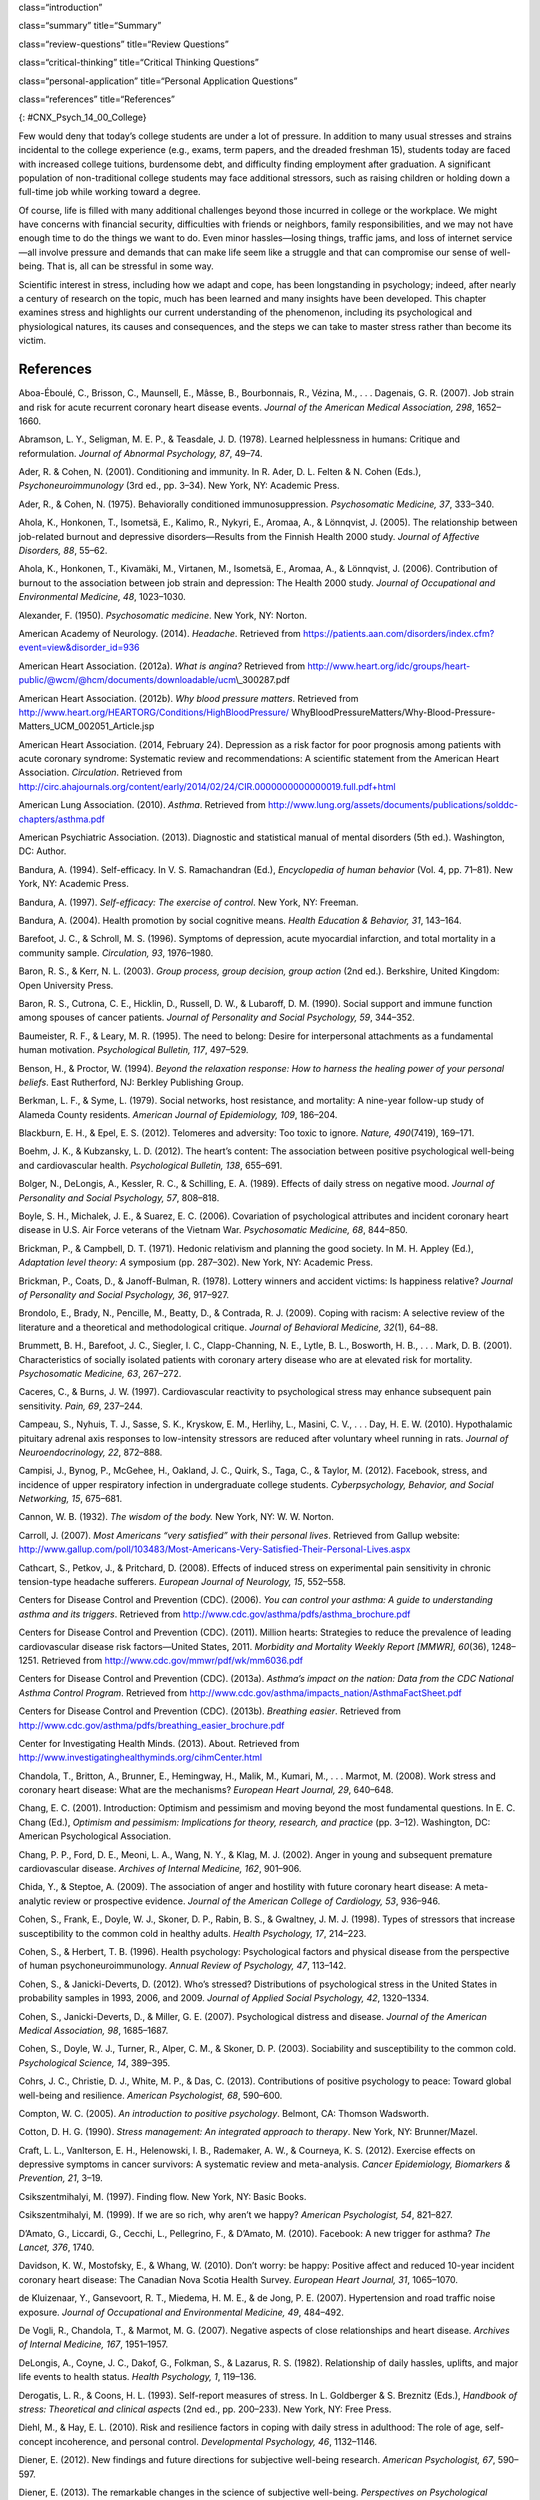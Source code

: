 class=“introduction”

class=“summary” title=“Summary”

class=“review-questions” title=“Review Questions”

class=“critical-thinking” title=“Critical Thinking Questions”

class=“personal-application” title=“Personal Application Questions”

class=“references” title=“References”

|Three photos side by side from left to right show someone looking
stressed while taking an exam, a close up of an answer sheet, and a room
full of people taking an exam.|\ {: #CNX_Psych_14_00_College}

Few would deny that today’s college students are under a lot of
pressure. In addition to many usual stresses and strains incidental to
the college experience (e.g., exams, term papers, and the dreaded
freshman 15), students today are faced with increased college tuitions,
burdensome debt, and difficulty finding employment after graduation. A
significant population of non-traditional college students may face
additional stressors, such as raising children or holding down a
full-time job while working toward a degree.

Of course, life is filled with many additional challenges beyond those
incurred in college or the workplace. We might have concerns with
financial security, difficulties with friends or neighbors, family
responsibilities, and we may not have enough time to do the things we
want to do. Even minor hassles—losing things, traffic jams, and loss of
internet service—all involve pressure and demands that can make life
seem like a struggle and that can compromise our sense of well-being.
That is, all can be stressful in some way.

Scientific interest in stress, including how we adapt and cope, has been
longstanding in psychology; indeed, after nearly a century of research
on the topic, much has been learned and many insights have been
developed. This chapter examines stress and highlights our current
understanding of the phenomenon, including its psychological and
physiological natures, its causes and consequences, and the steps we can
take to master stress rather than become its victim.

References
~~~~~~~~~~

Aboa-Éboulé, C., Brisson, C., Maunsell, E., Mâsse, B., Bourbonnais, R.,
Vézina, M., . . . Dagenais, G. R. (2007). Job strain and risk for acute
recurrent coronary heart disease events. *Journal of the American
Medical Association, 298*, 1652–1660.

Abramson, L. Y., Seligman, M. E. P., & Teasdale, J. D. (1978). Learned
helplessness in humans: Critique and reformulation. *Journal of Abnormal
Psychology, 87*, 49–74.

Ader, R. & Cohen, N. (2001). Conditioning and immunity. In R. Ader, D.
L. Felten & N. Cohen (Eds.), *Psychoneuroimmunology* (3rd ed.,
pp. 3–34). New York, NY: Academic Press.

Ader, R., & Cohen, N. (1975). Behaviorally conditioned
immunosuppression. *Psychosomatic Medicine, 37*, 333–340.

Ahola, K., Honkonen, T., Isometsä, E., Kalimo, R., Nykyri, E., Aromaa,
A., & Lönnqvist, J. (2005). The relationship between job-related burnout
and depressive disorders—Results from the Finnish Health 2000 study.
*Journal of Affective Disorders, 88*, 55–62.

Ahola, K., Honkonen, T., Kivamäki, M., Virtanen, M., Isometsä, E.,
Aromaa, A., & Lönnqvist, J. (2006). Contribution of burnout to the
association between job strain and depression: The Health 2000 study.
*Journal of Occupational and Environmental Medicine, 48*, 1023–1030.

Alexander, F. (1950). *Psychosomatic medicine*. New York, NY: Norton.

American Academy of Neurology. (2014). *Headache*. Retrieved from
https://patients.aan.com/disorders/index.cfm?event=view&disorder\_id=936

American Heart Association. (2012a). *What is angina?* Retrieved from
http://www.heart.org/idc/groups/heart-public/@wcm/@hcm/documents/downloadable/ucm\\_300287.pdf

American Heart Association. (2012b). *Why blood pressure matters*.
Retrieved from
http://www.heart.org/HEARTORG/Conditions/HighBloodPressure/
WhyBloodPressureMatters/Why-Blood-Pressure-Matters\_UCM\_002051\_Article.jsp

American Heart Association. (2014, February 24). Depression as a risk
factor for poor prognosis among patients with acute coronary syndrome:
Systematic review and recommendations: A scientific statement from the
American Heart Association. *Circulation*. Retrieved from
http://circ.ahajournals.org/content/early/2014/02/24/CIR.0000000000000019.full.pdf+html

American Lung Association. (2010). *Asthma*. Retrieved from
http://www.lung.org/assets/documents/publications/solddc-chapters/asthma.pdf

American Psychiatric Association. (2013). Diagnostic and statistical
manual of mental disorders (5th ed.). Washington, DC: Author.

Bandura, A. (1994). Self-efficacy. In V. S. Ramachandran (Ed.),
*Encyclopedia of human behavior* (Vol. 4, pp. 71–81). New York, NY:
Academic Press.

Bandura, A. (1997). *Self-efficacy: The exercise of control*. New York,
NY: Freeman.

Bandura, A. (2004). Health promotion by social cognitive means. *Health
Education & Behavior, 31*, 143–164.

Barefoot, J. C., & Schroll, M. S. (1996). Symptoms of depression, acute
myocardial infarction, and total mortality in a community sample.
*Circulation, 93*, 1976–1980.

Baron, R. S., & Kerr, N. L. (2003). *Group process, group decision,
group action* (2nd ed.). Berkshire, United Kingdom: Open University
Press.

Baron, R. S., Cutrona, C. E., Hicklin, D., Russell, D. W., & Lubaroff,
D. M. (1990). Social support and immune function among spouses of cancer
patients. *Journal of Personality and Social Psychology, 59*, 344–352.

Baumeister, R. F., & Leary, M. R. (1995). The need to belong: Desire for
interpersonal attachments as a fundamental human motivation.
*Psychological Bulletin, 117*, 497–529.

Benson, H., & Proctor, W. (1994). *Beyond the relaxation response: How
to harness the healing power of your personal beliefs*. East Rutherford,
NJ: Berkley Publishing Group.

Berkman, L. F., & Syme, L. (1979). Social networks, host resistance, and
mortality: A nine-year follow-up study of Alameda County residents.
*American Journal of Epidemiology, 109*, 186–204.

Blackburn, E. H., & Epel, E. S. (2012). Telomeres and adversity: Too
toxic to ignore. *Nature, 490*\ (7419), 169–171.

Boehm, J. K., & Kubzansky, L. D. (2012). The heart’s content: The
association between positive psychological well-being and cardiovascular
health. *Psychological Bulletin, 138*, 655–691.

Bolger, N., DeLongis, A., Kessler, R. C., & Schilling, E. A. (1989).
Effects of daily stress on negative mood. *Journal of Personality and
Social Psychology, 57*, 808–818.

Boyle, S. H., Michalek, J. E., & Suarez, E. C. (2006). Covariation of
psychological attributes and incident coronary heart disease in U.S. Air
Force veterans of the Vietnam War. *Psychosomatic Medicine, 68*,
844–850.

Brickman, P., & Campbell, D. T. (1971). Hedonic relativism and planning
the good society. In M. H. Appley (Ed.), *Adaptation level theory: A*
symposium (pp. 287–302). New York, NY: Academic Press.

Brickman, P., Coats, D., & Janoff-Bulman, R. (1978). Lottery winners and
accident victims: Is happiness relative? *Journal of Personality and
Social Psychology, 36*, 917–927.

Brondolo, E., Brady, N., Pencille, M., Beatty, D., & Contrada, R. J.
(2009). Coping with racism: A selective review of the literature and a
theoretical and methodological critique. *Journal of Behavioral
Medicine, 32*\ (1), 64–88.

Brummett, B. H., Barefoot, J. C., Siegler, I. C., Clapp-Channing, N. E.,
Lytle, B. L., Bosworth, H. B., . . . Mark, D. B. (2001). Characteristics
of socially isolated patients with coronary artery disease who are at
elevated risk for mortality. *Psychosomatic Medicine, 63*, 267–272.

Caceres, C., & Burns, J. W. (1997). Cardiovascular reactivity to
psychological stress may enhance subsequent pain sensitivity. *Pain,
69*, 237–244.

Campeau, S., Nyhuis, T. J., Sasse, S. K., Kryskow, E. M., Herlihy, L.,
Masini, C. V., . . . Day, H. E. W. (2010). Hypothalamic pituitary
adrenal axis responses to low-intensity stressors are reduced after
voluntary wheel running in rats. *Journal of Neuroendocrinology, 22*,
872–888.

Campisi, J., Bynog, P., McGehee, H., Oakland, J. C., Quirk, S., Taga,
C., & Taylor, M. (2012). Facebook, stress, and incidence of upper
respiratory infection in undergraduate college students.
*Cyberpsychology, Behavior, and Social Networking, 15*, 675–681.

Cannon, W. B. (1932). *The wisdom of the body.* New York, NY: W. W.
Norton.

Carroll, J. (2007). *Most Americans “very satisfied” with their personal
lives*. Retrieved from Gallup website:
http://www.gallup.com/poll/103483/Most-Americans-Very-Satisfied-Their-Personal-Lives.aspx

Cathcart, S., Petkov, J., & Pritchard, D. (2008). Effects of induced
stress on experimental pain sensitivity in chronic tension-type headache
sufferers. *European Journal of Neurology, 15*, 552–558.

Centers for Disease Control and Prevention (CDC). (2006). *You can
control your asthma: A guide to understanding asthma and its triggers*.
Retrieved from http://www.cdc.gov/asthma/pdfs/asthma\_brochure.pdf

Centers for Disease Control and Prevention (CDC). (2011). Million
hearts: Strategies to reduce the prevalence of leading cardiovascular
disease risk factors—United States, 2011. *Morbidity and Mortality
Weekly Report [MMWR], 60*\ (36), 1248–1251. Retrieved from
http://www.cdc.gov/mmwr/pdf/wk/mm6036.pdf

Centers for Disease Control and Prevention (CDC). (2013a). *Asthma’s
impact on the nation: Data from the CDC National Asthma Control
Program*. Retrieved from
http://www.cdc.gov/asthma/impacts\_nation/AsthmaFactSheet.pdf

Centers for Disease Control and Prevention (CDC). (2013b). *Breathing
easier*. Retrieved from
http://www.cdc.gov/asthma/pdfs/breathing\_easier\_brochure.pdf

Center for Investigating Health Minds. (2013). About. Retrieved from
http://www.investigatinghealthyminds.org/cihmCenter.html

Chandola, T., Britton, A., Brunner, E., Hemingway, H., Malik, M.,
Kumari, M., . . . Marmot, M. (2008). Work stress and coronary heart
disease: What are the mechanisms? *European Heart Journal, 29*, 640–648.

Chang, E. C. (2001). Introduction: Optimism and pessimism and moving
beyond the most fundamental questions. In E. C. Chang (Ed.), *Optimism
and pessimism: Implications for theory, research, and practice*
(pp. 3–12). Washington, DC: American Psychological Association.

Chang, P. P., Ford, D. E., Meoni, L. A., Wang, N. Y., & Klag, M. J.
(2002). Anger in young and subsequent premature cardiovascular disease.
*Archives of Internal Medicine, 162*, 901–906.

Chida, Y., & Steptoe, A. (2009). The association of anger and hostility
with future coronary heart disease: A meta-analytic review or
prospective evidence. *Journal of the American College of Cardiology,
53*, 936–946.

Cohen, S., Frank, E., Doyle, W. J., Skoner, D. P., Rabin, B. S., &
Gwaltney, J. M. J. (1998). Types of stressors that increase
susceptibility to the common cold in healthy adults. *Health Psychology,
17*, 214–223.

Cohen, S., & Herbert, T. B. (1996). Health psychology: Psychological
factors and physical disease from the perspective of human
psychoneuroimmunology. *Annual Review of Psychology, 47*, 113–142.

Cohen, S., & Janicki-Deverts, D. (2012). Who’s stressed? Distributions
of psychological stress in the United States in probability samples in
1993, 2006, and 2009. *Journal of Applied Social Psychology, 42*,
1320–1334.

Cohen, S., Janicki-Deverts, D., & Miller, G. E. (2007). Psychological
distress and disease. *Journal of the American Medical Association, 98*,
1685–1687.

Cohen, S., Doyle, W. J., Turner, R., Alper, C. M., & Skoner, D. P.
(2003). Sociability and susceptibility to the common cold.
*Psychological Science, 14*, 389–395.

Cohrs, J. C., Christie, D. J., White, M. P., & Das, C. (2013).
Contributions of positive psychology to peace: Toward global well-being
and resilience. *American Psychologist, 68*, 590–600.

Compton, W. C. (2005). *An introduction to positive psychology*.
Belmont, CA: Thomson Wadsworth.

Cotton, D. H. G. (1990). *Stress management: An integrated approach to
therapy*. New York, NY: Brunner/Mazel.

Craft, L. L., VanIterson, E. H., Helenowski, I. B., Rademaker, A. W., &
Courneya, K. S. (2012). Exercise effects on depressive symptoms in
cancer survivors: A systematic review and meta-analysis. *Cancer
Epidemiology, Biomarkers & Prevention, 21*, 3–19.

Csikszentmihalyi, M. (1997). Finding flow. New York, NY: Basic Books.

Csikszentmihalyi, M. (1999). If we are so rich, why aren’t we happy?
*American Psychologist, 54*, 821–827.

D’Amato, G., Liccardi, G., Cecchi, L., Pellegrino, F., & D’Amato, M.
(2010). Facebook: A new trigger for asthma? *The Lancet, 376*, 1740.

Davidson, K. W., Mostofsky, E., & Whang, W. (2010). Don’t worry: be
happy: Positive affect and reduced 10-year incident coronary heart
disease: The Canadian Nova Scotia Health Survey. *European Heart
Journal, 31*, 1065–1070.

de Kluizenaar, Y., Gansevoort, R. T., Miedema, H. M. E., & de Jong, P.
E. (2007). Hypertension and road traffic noise exposure. *Journal of
Occupational and Environmental Medicine, 49*, 484–492.

De Vogli, R., Chandola, T., & Marmot, M. G. (2007). Negative aspects of
close relationships and heart disease. *Archives of Internal Medicine,
167*, 1951–1957.

DeLongis, A., Coyne, J. C., Dakof, G., Folkman, S., & Lazarus, R. S.
(1982). Relationship of daily hassles, uplifts, and major life events to
health status. *Health Psychology, 1*, 119–136.

Derogatis, L. R., & Coons, H. L. (1993). Self-report measures of stress.
In L. Goldberger & S. Breznitz (Eds.), *Handbook of stress: Theoretical
and clinical aspec*\ ts (2nd ed., pp. 200–233). New York, NY: Free
Press.

Diehl, M., & Hay, E. L. (2010). Risk and resilience factors in coping
with daily stress in adulthood: The role of age, self-concept
incoherence, and personal control. *Developmental Psychology, 46*,
1132–1146.

Diener, E. (2012). New findings and future directions for subjective
well-being research. *American Psychologist, 67*, 590–597.

Diener, E. (2013). The remarkable changes in the science of subjective
well-being. *Perspectives on Psychological Science, 8*, 663–666.

Diener, E., & Biswas-Diener, R. (2002). Will money increase subjective
well-being? A literature review and guide to needed research. *Social
Indicators Research, 57*, 119–169.

Diener, E., Diener, M., & Diener, C. (1995). Factors predicting the
subjective well-being of nations. *Journal of Personality and Social*
*Psychology, 69*, 851–864.

Diener, E., Lucas, R., & Scollon, C. N. (2006). Beyond the hedonic
treadmill: Revising the adaptation theory of well-being. *American
Psychologist,* *61*, 305–314.

Diener, E., Ng, W., Harter, J., & Arora, R. (2010). Wealth and happiness
across the world: Material prosperity predicts life evaluation, whereas
psychosocial prosperity predicts positive feelings. *Journal of
Personality and Social Psychology, 99*, 52–61.

Diener, E., Oishi, S., & Ryan, K. L. (2013). Universals and cultural
differences in the causes and structure of happiness: A multilevel
review. In Mental Well-Being (pp. 153–176). Springer Netherlands.

Diener, E., Suh, E. M., Lucas, R. E., & Smith, H. L. (1999). Subjective
well-being: Three decades of progress. *Psychological Bulletin, 125*,
276–302.

Diener, E., Tay, L., & Myers, D. (2011). The religion paradox: If
religion makes people happy, why are so many dropping out? *Journal of
Personality* *and Social Psychology, 101*, 1278–1290.

Diener, E., Tay, L., & Oishi, S. (2013). Rising income and the
subjective well-being of nations. *Journal of Personality and Social
Psychology, 104*, 267–276.

Diener, E., Wolsic, B., & Fujita, F. (1995). Physical attractiveness and
subjective well-being. *Journal of Personality and Social Psychology,*
*69*, 120–129.

Dohrenwend, B. P. (2006). Inventorying stressful life events as risk
factors for psychopathology: Toward resolution of the problem of
intracategory variability. *Psychological Bulletin, 132*, 477–495.

Entringer, S., Epel, E. S., Kumsta, R., Lin, J., Hellhammer, D. H.,
Blackburn, E., Wüst, S., & Wadhwa, P. D. (2011). Stress exposure in
intrauterine life is associated with shorter telomere length in young
adulthood. *Proceedings of the National Academy of Sciences, USA, 108*,
E513–E518.

Epel, E. S., Blackburn, E. H., Lin, J., Dhabhar, F. S., Adler, N. E.,
Morrow, J. D., & Cawthon, R. M. (2004). Accelerated telomere shortening
in response to life stress. *Proceedings of the National Academy of
Sciences, USA, 101*, 17312–17315.

Everly, G. S., & Lating, J. M. (2002). *A clinical guide to the
treatment of the human stress response* (2nd ed.). New York, NY: Kluwer
Academic/Plenum Publishing.

Falagas, M. E., Zarkadoulia, E. A., Ioannidou, E. N., Peppas, G.,
Christodoulou, C., & Rafailidis, P. I. (2007). The effect of
psychosocial factors on breast cancer outcome: A systematic review.
*Breast Cancer Research, 9:R44*. Retrieved from
http://breast-cancer-research.com/content/pdf/bcr1744.pdf

Folkman, S., & Lazarus, R. S. (1980). An analysis of coping in a
middle-aged community sample. *Journal of Health and Social Behavior,
21*, 219–239.

Fontana, A. M., Diegnan, T., Villeneuve, A., & Lepore, S. J. (1999).
Nonevaluative social support reduces cardiovascular reactivity in young
women during acutely stressful performance situations. *Journal of
Behavioral Medicine, 22*, 75–91.

Friedman, H. S., & Booth-Kewley, S. (1987). The “disease-prone
personality”: A meta-analytic view of the construct. *American
Psychologist, 42*, 539–555.

Friedman, M. (1977). Type A behavior pattern: Some of its
pathophysiological components. *Bulletin of the New York Academy of
Medicine, 53*, 593–604.

Friedman, M., & Rosenman, R. (1974). *Type A behavior and your heart*.
New York, NY: Alfred A. Knopf.

Friedman, M., & Rosenman, R. H. (1959). Association of specific overt
behavior pattern with blood and cardiovascular findings blood
cholesterol level, blood clotting time, incidence of arcus senilis, and
clinical coronary artery disease. *Journal of the American Medical
Association, 169*\ (12), 1286–1296.

Fujita, F., & Diener, E. (2005). Life satisfaction set point: Stability
and change. *Journal of Personality and Social Psychology, 88*, 158–164.

Fulmer, C. A., Gelfand, M. J., Kruglanski, A., Kim-Prieto, C., Diener,
E., Pierro, A., & Higgins, E. T. (2010). On “feeling right” in cultural
contexts: How person-culture match affects self-esteem and subjective
well-being. *Psychological Science, 21*, 1563–1569.

Geoffroy, M. C., Hertzman, C., Li, L., & Power, C. (2013). Prospective
association of morning salivary cortisol with depressive symptoms in
mid-life: A life-course study. *PLoS ONE, 8*\ (11), 1–9.

Gerber, M., Kellman, M., Hartman, T., & Pühse, U. (2010). Do exercise
and fitness buffer against stress among Swiss police and emergency
response service officers? *Psychology of Sport and Exercise, 11*,
286–294.

Glaser, R., & Kiecolt-Glaser, J. K. (2005). Stress-induced immune
dysfunction: Implications for health. *Nature Reviews Immunology, 5*,
243–251.

Glaser, R., Kiecolt-Glaser, J. K., Marucha, P. T., MacCallum, R. C.,
Laskowski, B. F., & Malarkey, W. B. (1999). Stress-related changes in
proinflammatory cytokine production in wounds. *Archives of General
Psychiatry, 56*, 450–456.

Glassman, A. H. (2007). Depression and cardiovascular comorbidity.
*Dialogues in Clinical Neuroscience, 9*, 9–17.

Glassman, A. H., & Shapiro, P. A. (1998). Depression and the course of
coronary artery disease. *American Journal of Psychiatry, 155*, 4–11.

Greenberg, J. S. (2006). *Comprehensive stress management* (9th ed.).
Boston, MA: McGraw-Hill.

Gregoire, C. (2013, June 5). Happiness index: Only 1 in 3 Americans are
very happy, according to Harris Poll. *The Huffington Post*. Retrieved
from
http://www.huffingtonpost.com/2013/06/01/happiness-index-only-1-in\_n\_3354524.html

Hackney, C. H., & Sanders, G. S. (2003). Religiosity and mental health:
A meta-analysis of recent studies. *Journal for the Scientific Study of
Religion, 42*, 43–55.

Hansen, T. (2012). Parenthood and happiness: A review of folk theories
versus empirical evidence. *Social Indicators Research, 108*, 29–64.

Hare, D. L., Toukhsati, S. R., Johansson, P., & Jaarsma, T. (2013).
Depression and cardiovascular disease: A clinical review. *European
Heart Journal*. Advance online publication. doi:10.1093/eurheartj/eht462

Hatch, S. L., & Dohrenwend, B. P. (2007). Distribution of traumatic and
other stressful life events by race/ethnicity, gender, SES, and age: A
review of the research. *American Journal of Community Psychology, 40*,
313–332.

Haynes, S. G., Feinleib, M., & Kannel, W. B. (1980). The relationship of
psychosocial factors to coronary disease in the Framingham study: III.
Eight-year incidence of coronary heart disease. *American Journal of
Epidemiology, 111*, 37–58.

Head, D., Singh, T., & Bugg, J. M. (2012). The moderating role of
exercise on stress-related effects on the hippocampus and memory in
later adulthood. *Neuropsychology, 26*, 133–143.

Helliwell, J., Layard, R., & Sachs, J. (Eds.). (2013). *World happiness
report 2013*. Retrieved from United Nations Sustainable Development
Solutions Network:
http://unsdsn.org/wp-content/uploads/2014/02/WorldHappinessReport2013\_online.pdf

Helson, H. (1964). Current trends and issues in adaptation-level theory.
*American Psychologist, 19*, 26–38.

Holmes, T. H., & Masuda, M. (1974). Life change and illness
susceptibility. In B. S. Dohrenwend & B. P. Dohrenwend (Eds.),
*Stressful life events: Their nature and effects* (pp. 45–72). New York,
NY: John Wiley & Sons.

Holmes, T. H., & Rahe, R. H. (1967). The social readjustment rating
scale. *Journal of Psychosomatic Research, 11*, 213–218.

Holmes, T. S., & Holmes, T. H. (1970). Short-term intrusions into the
life style routine. *Journal of Psychosomatic Research, 14*, 121–132.

Holt-Lunstad, J., Smith, T. B., & Layton, J. B. (2010). Social
relationships and mortality risk: A meta-analytic review. *PLoS
Medicine, 7*\ (7), e1000316.

Hupbach, A., & Fieman, R. (2012). Moderate stress enhances immediate and
delayed retrieval of educationally relevant material in healthy young
men. *Behavioral Neuroscience, 126*, 819–825.

Infurna, F. J., & Gerstorf, D. (2014). Perceived control relates to
better functional health and lower cardio-metabolic risk: The mediating
role of physical activity. *Health Psychology, 33*, 85–94.

Infurna, F. J., Gerstorf, D., Ram, N., Schupp, J., & Wagner, G. G.
(2011). Long-term antecedents and outcomes of perceived control.
*Psychology and Aging, 26*, 559–575.

Johnson, W., & Krueger, R. F. (2006). How money buys happiness: Genetic
and environmental processes linking finances and life satisfaction.
*Journal of Personality and Social Psychology, 90*, 680–691.

Jonas, B. S., & Lando, J. F. (2000). Negative affect as a prospective
risk factor for hypertension. *Psychosomatic Medicine, 62*, 188–196.

Jordan, H. T., Miller-Archie, S. A., Cone, J. E., Morabia, A., &
Stellman, S. D. (2011). Heart disease among those exposed to the
September 11, 2001 World Trade Center disaster: Results from the World
Trade Center Health Registry. *Preventive Medicine: An International
Journal Devoted to Practice and Theory, 53*, 370–376.

Kahneman, D. (2011). *Thinking fast and slow*. New York, NY: Farrar,
Straus, & Giroux.

Kahneman, D., & Deaton, A. (2010). High income improves evaluation of
life, but not emotional well-being. *Proceedings of the National Academy
of Sciences, USA, 107*, 16489–16493.

Kanner, A. D., Coyne, J. C., Schaefer, C., & Lazarus, R. S. (1981).
Comparison of two modes of stress measurement: Daily hassles and uplifts
versus major life events. *Journal of Behavioral Medicine, 4*, 1–39.

Karasek, R., & Theorell, T. (1990). *Healthy work: Stress, productivity,
and the reconstruction of working life*. New York, NY: Basic Books.

Kiecolt-Glaser, J. K. (2009). Psychoneuroimmunology: Psychology’s
gateway to the biomedical future. *Perspectives on Psychological
Science, 4*, 367–369.

Kiecolt-Glaser, J. K., Glaser, R., Gravenstein, S., Malarkey, W. B., &
Sheridan, J., (1996). Chronic stress alters the immune response to
influenza virus vaccine in older adults. *Proceedings of the National
Academy of Sciences, USA, 93*, 3043–3047.

Kiecolt-Glaser, J. K., McGuire, L., Robles, T. F., & Glaser, R. (2002).
Psychoneuroimmunology and psychosomatic medicine: Back to the future.
*Psychosomatic Medicine, 64*, 15–28.

Kiecolt-Glaser, J. K., McGuire, L., Robles, T. F., & Glaser, R.
(2002).Psychoneuroimmunology: Psychological influences on immune
function and health. *Journal of Consulting and Clinical Psychology,
70*, 537–547.

Kilpeläinen, M., Koskenvuo, M., Helenius, H., & Terho, E. O. (2002).
Stressful life events promote the manifestation of asthma and atopic
diseases. *Clinical and Experimental Allergy, 32*, 256–263.

Kivimäki, M., Head, J., Ferrie, J. E., Shipley, M. J., Brunner, E.,
Vahtera, J., & Marmot, M. G. (2006). Work stress, weight gain and weight
loss. Evidence for bidirectional effects of body mass index in the
Whitehall II study. *International Journal of Obesity, 30*, 982–987.

Klinnert, M. D., Nelson, H. S., Price, M. R., Adinoff, A. D., Leung, M.,
& Mrazek, D. A. (2001). Onset and persistence of childhood asthma:
Predictors from infancy. *Pediatrics, 108*, E69.

Kraus, M. W., Piff, P. K., Mendoza-Denton, R., Rheinschmidt, M. L., &
Keltner, D. (2012). Social class, solipsism, and contextualism: How the
rich are different from the poor. *Psychological Review, 119*, 546–572.

Krosnick, J. A. (1990). Thinking about politics: Comparisons of experts
and novices. New York, NY: Guilford.

Krumboltz, M. (2014, February 18). Just like us? Elephants comfort each
other when they’re stressed out. *Yahoo News*. Retrieved from
http://news.yahoo.com/elephants-know-a-thing-or-two-about-empathy-202224477.html

Lachman, M. E., & Weaver, S. L. (1998). The sense of control as a
moderator of social class differences in health and well-being. *Journal
of Personality and Social Psychology, 74*, 763–773.

Lavner, J. A., Karney, B. R., & Bradbury, T. N. (2013). Newlyweds’
optimistic forecasts of their marriage: For better or for worse?
*Journal of Family Psychology, 27*, 531–540.

Lazarus, R. P., & Folkman, S. (1984). *Stress, appraisal, and coping*.
New York, NY: Springer.

Lee, M., & Rotheram-Borus, M. J. (2001). Challenges associated with
increased survival among parents living with HIV. *American Journal of
Public Health, 91*, 1303–1309.

Lehrer, P. M., Isenberg, S., & Hochron, S. M. (1993). Asthma and
emotion: A review. *Journal of Asthma, 30*, 5–21.

Lepore, S. J. (1998). Problems and prospects for the social
support-reactivity hypothesis. *Annals of Behavioral Medicine, 20*,
257–269.

Lichtman, J. H., Bigger, T., Blumenthal, J. A., Frasure-Smith, N.,
Kaufmann, P. G., Lespérance, F., . . . Froelicher, E. S. (2008).
Depression and coronary heart disease: Recommendations for screening,
referral, and treatment: A science advisory from the American Heart
Association Prevention Committee of the Council on Cardiovascular
Nursing, Council on Clinical Cardiology, Council on Epidemiology and
Prevention, and Interdisciplinary Council on Quality of Care and
Outcomes Research. *Circulation, 118*, 1768–1775.

Loerbroks, A., Apfelbacher, C. J., Thayer, J. F., Debling, D., &
Stürmer, T. (2009). Neuroticism, extraversion, stressful life events and
asthma: A cohort study of middle-aged adults. *Allergy, 64*, 1444–1450.

Logan H., Lutgendorf, S., Rainville, P., Sheffield, D., Iverson, K., &
Lubaroff, D. (2001). Effects of stress and relaxation on
capsaicin-induced pain. *The Journal of Pain, 2*, 160–170.

Lutter, M. (2007). Book review: Winning a lottery brings no happiness.
*Journal of Happiness Studies, 8*, 155–160.

Lyon, B. L. (2012). Stress, coping, and health. In V. H. Rice (Ed.),
*Handbook of stress, coping, and health: Implications for nursing
research, theory, and practice* (2nd ed., pp. 2–20). Thousand Oaks, CA:
Sage.

Lyubomirsky, S. (2001). Why are some people happier than others? The
role of cognitive and motivational processes in well-being. *American
Psychologist, 56*, 239–249.

Lyubomirsky, S., King, L., & Diener, E. (2005). The benefits of frequent
positive affect: Does happiness lead to success? *Psychological
Bulletin, 131*, 803–855.

Maier, S. F., Watkins, L. R., & Fleshner, M. (1994).
Psychoneuroimmunology: The interface between behavior, brain, and
immunity. *American Journal of Psychology 49*\ (12), 1004–1017.

Malzberg, B. (1937). Mortality among patients with involution
melancholia. *American Journal of Psychiatry, 93*, 1231–1238.

Marmot, M. G., Bosma, H., Hemingway, H., & Stansfeld, S. (1997).
Contribution of job control and other risk factors to social variations
in coronary heart disease incidence. *The Lancet, 350*, 235–239.

Martin, M. W. (2012). *Happiness and the good life*. New York, NY:
Oxford University Press.

Maslach, C., & Jackson, S. E. (1981). The measurement of experienced
burnout. *Journal of Occupational Behavior, 2*, 99–113.

McEwan, B. (1998). Protective and damaging effects of stress mediators.
*New England Journal of Medicine, 338*\ (3), 171–179.

McIntosh, J. (2014, July 28) What are headaches? What causes headaches?
*Medical News Today*. Retrieved from
http://www.medicalnewstoday.com/articles/73936.php

MedicineNet. (2013). *Headaches*. Retrieved from
http://www.medicinenet.com/tension\_headache/article.htm#what\_causes\_tension\_headaches

Monat, A., & Lazarus, R. S. (1991). *Stress and coping: An anthology*
(3rd ed.). New York, NY: Columbia University Press.

Myers, D. G. (2000). The funds, friends, and faith of happy people.
*American Psychologist, 55*, 56–67.

Myers, T. C., Wittrock, D. A., & Foreman, G. W., (1998). Appraisal of
subjective stress in individuals with tension-type headache: The
influence of baseline measures. *Journal of Behavioral Medicine, 21*,
469–484.

Mykletun, A., Bjerkeset, O., Dewey, M., Prince, M., Overland, S., &
Stewart, R. (2007). Anxiety, depression, and cause-speciﬁc mortality:
The HUNT study. *Psychosomatic Medicine, 69*, 323–331.

Myrtek, M. (2001). Meta-analyses of prospective studies on coronary
heart disease, type A personality, and hostility. *International Journal
of Cardiology, 79*, 245–251.

Nabi, H., Kivimaki, M., De Vogli, R., Marmot, M. G., & Singh-Manoux, A.
(2008). Positive and negative affect and risk of coronary heart disease:
Whitehall II prospective cohort study. *British Medical Journal, 337*,
a118.

National Institute of Arthritis and Musculoskeletal and Skin Diseases
(NIAMS). (2012). *Understanding autoimmune diseases*. Retrieved from
http://www.niams.nih.gov/Health\_Info/Autoimmune/understanding\_autoimmune.pdf

Nealey-Moore, J. B., Smith, T. W., Uchino, B. N., Hawkins, M. W., &
Olson-Cerny, C. (2007). Cardiovascular reactivity during positive and
negative marital interactions. *Journal of Behavioral Medicine, 30*,
505–519.

Neelakantan, S. (2013). Mind over myocardium. *Nature, 493*, S16–S17.

Neupert, S. D., Almeida, D. M., & Charles, S. T. (2007). Age differences
in reactivity to daily stressors: The role of personal control. *Journal
of Gerontology: Psychological Sciences, 62B*, P216–P225.

Nusair, M., Al-dadah, A., & Kumar, A. (2012). The tale of mind and
heart: Psychiatric disorders and coronary heart disease. *Missouri
Medicine, 109*, 199–203.

Office on Women’s Health, U.S. Department of Health and Human Services.
(2009). *Heart disease: Frequently asked questions*. Retrieved from
http://www.womenshealth.gov/publications/our-publications/fact-sheet/heart-disease.pdf

Ong, A. D., Bergeman, C. S., & Bisconti, T. L. (2005). Unique effects of
daily perceived control on anxiety symptomatology during conjugal
bereavement. *Personality and Individual Differences, 38*, 1057–1067.

Ösby, U., Brandt, L., Correia, N., Ekbom, A., & Sparén, P. (2001).
Excess mortality in bipolar and unipolar depression in Sweden. *Archives
of General Psychiatry, 58*, 844–850.

Park, S. G., Kim, H. C., Min, J. Y., Hwang, S. H., Park, Y. S., & Min,
K. B. (2011). A prospective study of work stressors and the common cold.
*Occupational Medicine, 61*, 53–56. \*\*

Peterson, C., & Seligman, M. E. P. (1984). Causal explanations as a risk
factor for depression: Theory and evidence. *Psychological Review, 91*,
347–374.

Peterson, C., & Steen, T. A. (2002). Optimistic explanatory style. In C.
R. Snyder & S. J. Lopez (Eds.), *Handbook of positive psychology*
(pp. 244–256). New York, NY: Oxford University Press.

Phillips, A. C. (2011). Blunted as well as exaggerated cardiovascular
reactivity to stress is associated with negative health outcomes.
*Japanese Psychological Research, 53*, 177–192.

Phillips, A. C., Gallagher, S., & Carroll, D. (2009). Social support,
social intimacy, and cardiovascular reactions to acute psychological
stress. *Annals of Behavioral Medicine, 37*, 38–45.

Pinquart, M., & Sörensen, S. (2000). Influence of socioeconomic status,
social network, and competence on subjective well-being in later life. A
meta-analysis. *Psychology and Aging, 15*, 187–224.

Ploubidis, G. B., & Grundy, E. (2009). Personality and all cause
mortality: Evidence for indirect links. *Personality and Individual
differences, 47*, 203–208.

Powell, J. (1996). *AIDS and HIV-related diseases: An educational guide
for professionals and the public*. New York, NY: Insight Books.

Pressman, S. D., & Cohen, S. (2005). Does positive affect influence
health? *Psychological Bulletin, 131*, 925–971.

Puterman, E., Lin, J., Blackburn, E., O’Donovan, A., Adler, N., & Epel,
E. (2010). The power of exercise: Buffering the effect of chronic stress
on telomere length. *PLoS ONE, 5*\ (5), e10837.

Quoidbach, J., Dunn, E. W., Petrides, K. V., & Mikolajczak, M. (2010).
Money giveth, money taketh away: The dual effect of wealth on happiness.
*Psychological Science, 21*, 759–763.

Rahe, R. H. (1974). The pathway between subjects’ recent life changes
and their near-future illness reports: Representative results and
methodological issues. In B. S. Dohrenwend & B. P. Dohrenwend (Eds.),
*Stressful life events: Their nature and effects* (pp. 73–86). New York,
NY: Wiley & Sons.

Rahe, R. H., McKeen, J. D., & Arthur, R. J. (1967). A longitudinal study
of life change and illness patterns. *Journal of Psychosomatic Research,
10*, 355–366.

Raney, J. D., & Troop-Gordon, W. (2012). Computer-mediated communication
with distant friends: Relations with adjustment during students’ first
semester in college. *Journal of Educational Psychology, 104*, 848–861.

Rasmussen, H. N., & Wallio, S. C. (2008). The health benefits of
optimism. In S. J. Lopez (Ed.), *Positive psychology: Exploring the best
in people* (pp. 131–149). Westport, CT: Praeger Publishers.

Rasmussen, H. N., Scheier, M. F., & Greenhouse, J. B. (2009). Optimism
and physical health: A meta-analytic review. *Annals of Behavioral
Medicine, 37*, 239–256.

Ritz, T., Steptoe, A., Bobb, C., Harris, A. H. S., & Edwards, M. (2006).
The asthma trigger inventory: Validation of a questionnaire for
perceived triggers of asthma. *Psychosomatic Medicine, 68*, 956–965.

Rosengren, A., Hawken, S., Ounpuu, S., Sliwa, K., Zubaid, M., Almahmeed,
W. A., . . . Yusuf, S. (2004). Association of psychosocial risk factors
with risk of acute myocardial infarction in 11,119 cases and 13,648
controls from 52 countries (the INTERHEART study): Case-control study.
*The Lancet, 364*, 953–962.

Rosenman, R. H., Brand, R. J., Jenkins, C. D., Friedman, M., Straus, R.,
& Wurm, M. (1975). Coronary heart disease in the Western Collaborative
Group Study: Final follow-up experience of 8.5 years. *Journal of the
American Medical Association, 223*, 872–877.

Rottenberg, J., Yaroslavsky, I., Carney, R. M., Freedland, K. E.,
George, C. J., Baki, I., Kovacs, M. (2014). The association between
major depressive disorder and risk factors for cardiovascular disease in
adolescence\ *. Psychosomatic Medicine, 76*, 122–127.

Salmon, P. (2001). Effects of physical exercise on anxiety, depression,
and sensitivity to stress: A unifying theory. *Clinical Psychology
Review, 21*, 33–61.

Saito, K., Kim, J. I., Maekawa, K., Ikeda, Y., & Yokoyama, M. (1997).
The great Hanshin-Awaji earthquake aggravates blood pressure control in
treated hypertensive patients. *American Journal of Hypertension, 10*,
217–221.

Salonen, P., Arola, H., Nygård, C., & Huhtala, H. (2008). Long-term
associations of stress and chronic diseases in ageing and retired
employees. *Psychology, Health, and Medicine, 13*, 55–62.

Sapolsky, R. M. (1998). *Why zebras don’t get ulcers: An updated guide
to stress, stress-related disease, and coping*. New York, NY: Freeman.

Sapolsky, R. M. (2004). Organismal stress and telomeric aging. An
unexpected connection. *Proceedings of the National Academy of Sciences,
USA, 101*, 17323–17324.

Schnall, P. L., & Landsbergis, P. A. (1994). Job strain and
cardiovascular disease. *Annual Review of Public Health*, 15, 381–411.

Schwartz, B. S., Stewart, W. F., Simon, D., & Lipton, R. B. (1998).
Epidemiology of tension-type headache. *Journal of the American Medical
Association, 279*, 381–383.

Schwartz, N. M., & Schwartz, M. S. (1995). Definitions of biofeedback
and applied physiology. In M. S. Schwartz & F. Andrasik (Eds.),
*Biofeedback: A practitioners guide* (pp. 32–42). New York, NY:
Guilford.

Scully, J. A., Tosi, H., & Banning, K. (2000). Life event checklists:
Revisiting the Social Readjustment Rating Scale after 30 years.
*Educational and Psychological Measurement, 60*, 864–876.

Segerstrom, S. C., & Miller, G. E. (2004). Psychological stress and the
human immune system: A meta-analytic study of 30 years of inquiry.
*Psychological Bulletin, 130*, 601–630.

Seligman, M. E., & Maier, S. F. (1967). Failure to escape traumatic
shock. *Journal of* *Experimental Psychology, 74*, 1–9.

Seligman, M. E., Maier, S. F., & Geer, J. H. (1968). Alleviation of
learned helplessness in the dog. *Journal of Abnormal Psychology, 3*,
256–262.

Seligman, M. E. P. (2002). *Authentic happiness: Using the new positive
psychology to realize your potential for lasting fulfillment*. New York,
NY: Free Press.

Seligman, M. E. P., Steen, T. A., Park, N., & Peterson, C. (2005).
Positive psychology progress: Empirical validation of interventions.
*American* *Psychologist, 60*, 410–421.

Seligman, M. P., & Csikszentmihalyi, M. (2000). Positive psychology: An
introduction. *American Psychologist, 55*, 5–14.

Selye, H. (1936). A syndrome produced by diverse nocuous agents.
*Nature, 138*, 32–33.

Selye, H. (1974). *Stress without distress*. Philadelphia, PA:
Lippencott.

Selye, H. (1976). *The stress of life* (Rev. ed.). New York, NY:
McGraw-Hill.

Shalev, I., Moffitt, T. E., Sugden, K., Williams, B., Houts, R. M.,
Danese, A., . . . Caspi, A. (2013). Exposure to violence during
childhood is associated with telomere erosion from 5 to 10 years of age:
A longitudinal study. *Molecular Psychiatry, 18*, 576–581.

Shapiro, P. A. (2005). Heart disease. In J. L. Levenson (Ed.), *Textbook
of psychosomatic medicine* (pp. 423–444). Washington, DC: American
Psychiatric Publishing.

Sims, M., Diez-Roux, A. V., Dudley, A., Gebreab, S., Wyatt, S. B.,
Bruce, M. A., . . . Taylor, H. A. (2012). Perceived discrimination and
hypertension among African Americans in the Jackson Heart Study
[Supplemental material]. *American Journal of Public Health*, *102*\ (2
Suppl.), S258–S265.

Smyth, J. M., Soefer, M. H., Hurewitz, A., Kliment, A., & Stone, A. A.
(1999). Daily psychosocial factors predict levels and diurnal cycles of
asthma symptomatology and peak flow. *Journal of Behavioral Medicine,
22*, 179–193.

Sodergren, S. C., & Hyland, M. H. (1999). Expectancy and asthma. In I.
Kirsch (Ed.), *How expectancies shape experience* (pp. 197–212).
Washington, DC: American Psychological Association.

Speck, R. M., Courneya, K. S., Masse, L. C., Duval, S., & Schmitz, K. H.
(2010). An update of controlled physical activity trials in cancer
survivors: A systematic review and meta-analysis. *Journal of Cancer
Survivorship, 4*, 87–100.

Stansfeld, S. A., Shipley, M. J., Head, J., & Fuhrer, R. (2012).
Repeated job strain and the risk of depression: Longitudinal analyses
from the Whitehall II study. *American Journal of Public Health, 102*,
2360–2366.

Stein, F. (2001). Occupational stress, relaxation therapies, exercise,
and biofeedback. *Work: Journal of Prevention, Assessment, and
Rehabilitation, 17*, 235–246.

Steptoe, A., O’Donnell, K., Marmot, M., & Wardle, J. (2008). Positive
affect and psychosocial processes related to health. *British Journal of
Psychology, 99*, 211–227.

Stovner, L. J., Hagen, K., Jensen, R., Katsarava, Z., Lipson, R., Scher,
A., . . . Zwart, J. (2007). The global burden of headache: A
documentation of headache prevalence and disability worldwide.
*Cephalalgia, 27*, 193–210.

Straub, R. O. (2007). *Health psychology: A biopsychosocial approach*
(2nd ed.). New York, NY: Worth.

Stroebe, W., & Stroebe, M. (1996). The social psychology of social
support. In E. T. Higgins & A. W. Kruglanski (Eds.), *Social psychology:
Handbook of basic principles* (pp. 597–621). New York, NY: Guilford.

Stürmer, T., Hasselbach, P., & Amelang, M. (2006). Personality,
lifestyle, and risk of cardiovascular disease and cancer: Follow-up of
population based cohort. *British Medical Journal, 332*, 1359–1362.

Suls, J., & Bunde, J. (2005). Anger, anxiety, and depression as risk
factors for cardiovascular disease: The problems and implications of
overlapping affective dispositions. *Psychological Bulletin, 131*,
260–300.

Sulsky, L., & Smith, C. (2005). *Work stress*. Belmont, CA: Thomson
Wadsworth.

Surtees, P. G., Wainwright, N. W. J., Luben, R., Wareham, N. J.,
Bingham, S. A., & Khaw, K.-T. (2010). Mastery is associated with
cardiovascular disease mortality in men and women at apparently low
risk. *Health Psychology, 29*, 412–420.

Tatris, T. W., Peeters, M. C. W., Le Blanc, P. M., Schreurs, P. J. G., &
Schaufeli, W. B. (2001). From inequity to burnout: The role of job
stress. *Journal of Occupational Health Psychology, 6*, 303–323.

Taylor, S. E. (1999). *Health psychology* (4th ed.). Boston, MA:
McGraw-Hill.

Theorell, T., Tsutsumi, A., Hallquist, J., Reuterwall, C., Hogstedt, C.,
Fredlund, P., . . . Johnson, J. V. (1998). Decision latitude, job
strain, and myocardial infarction: A study of working men in Stockholm.
*American Journal of Public Health, 88*, 382–388.

Thoits, P. A. (2010). Stress and health: Major findings and policy
implications [Supplemental material]. *Journal of Health and Social
Behavior, 51*\ (1 Suppl.), S41–S53.

Trudel, X., Brisson, C., & Milot, A. (2010). Job strain and masked
hypertension. *Psychosomatic Medicine, 72*, 786–793.

Trueba, A. F., & Ritz, T. (2013). Stress, asthma, and respiratory
infections: Pathways involving airway immunology and microbal
endocrinology. *Brain, Behavior and Immunity, 29*, 11–27.

Uchino, B. N. (2009). Understanding the links between social support and
physical health: A life-span perspective with emphasis on the
separability of perceived and received support. *Perspectives on
Psychological Science, 4*, 236–255.

Uchino, B. N., Vaughn, A. A., Carlisle, M., & Birmingham, W. (2012).
Social support and immunity. In S. C. Segerstrom (Ed.), *The Oxford
handbook of psychoneuroimmunology* (pp. 214–233). New York, NY: Oxford
University Press.

Ukestad, L. K., and Wittrock, D. A. (1996). Pain perception and coping
in recurrent headache. *Health Psychology, 15*, 65–68.

Vella, E. J., Kamarck, T. W., Flory, J. D., & Manuck, S. (2012). Hostile
mood and social strain during daily life: A test of the transactional
model. *Annals of Behavioral Medicine, 44*, 341–352.

von Leupoldt, A., Ehnes, F., & Dahme, B. (2006). Emotions and
respiratory function in asthma: A comparison of findings in everyday
life and laboratory. *British Journal of Health Psychology, 11*,
185–198.

Watson, D., Clark, L. A., & Tellegen, A. (1988). Development and
validation of brief measures of positive and negative affect: The PANAS
scales. *Journal of Personality and Social Psychology, 54*, 1063–1070.

Weeke, A. (1979). Causes of death in manic-depressive. In M. Shou & M.
Stromgren (Eds.), *Origin, prevention, and treatment of affective
disorders* (pp. 289–299). London, England: Academic Press.

Whang, W., Kubzansky, L. D., Kawachi, I., Rexrod, K. M., Kroenke, C. H.,
Glynn, R. J., . . . Albert, C. M. (2009). Depression and risk of sudden
cardiac death and coronary heart disease in women: Results from the
Nurses’ Health Study. *Journal of the American College of Cardiology,
53*, 950–958.

Wilson, T. D., & Gilbert, D. T. (2003). Affective forecasting. *Advances
in Experimental Social Psychology, 35*, 345–411. \*\*

World Health Organization (WHO). (2013). *A global brief on
hypertension: Silent killer, global public health crisis*. Retrieved
from
http://apps.who.int/iris/bitstream/10665/79059/1/WHO\_DCO\_WHD\_2013.2\_eng.pdf?ua=1

Wright, R. J., Rodriguez, M., & Cohen, S. (1998). Review of psychosocial
stress and asthma: An integrated biopsychosocial approach. *Thorax, 53*,
1066–1074.

Wulsin, L. R., & Singal, B. M. (2003). Do depressive symptoms increase
the risk for the onset of coronary disease? A systematic quantitative
review. *Psychosomatic Medicine, 65*, 201–210.

Zacharie, R. (2009). Psychoneuroimmunology: A bio-psycho-social approach
to health and disease. *Scandinavian Journal of Psychology, 50*,
645–651.

.. |Three photos side by side from left to right show someone looking stressed while taking an exam, a close up of an answer sheet, and a room full of people taking an exam.| image:: ../resources/CNX_Psych_14_00_College.jpg
